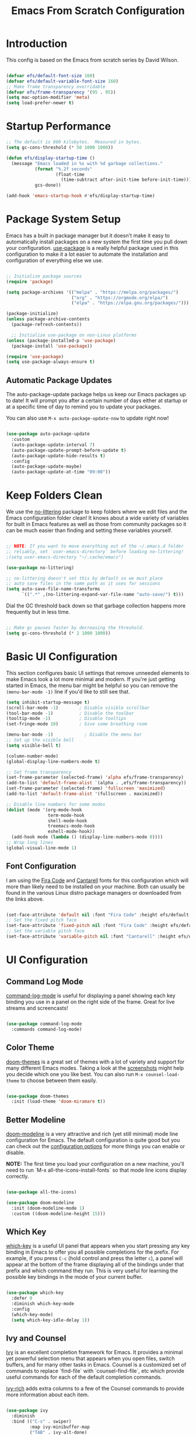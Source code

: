 #+title: Emacs From Scratch Configuration
#+PROPERTY: header-args:emacs-lisp :tangle ./init.el :mkdirp yes

* Introduction

This config is based on the Emacs from scratch series by David Wilson.

#+begin_src emacs-lisp

  (defvar efs/default-font-size 160)
  (defvar efs/default-variable-font-size 160)
  ;; Make frame transparency overridable
  (defvar efs/frame-transparency '(95 . 95))
  (setq mac-option-modifier 'meta)
  (setq load-prefer-newer t)
#+end_src

* Startup Performance

#+begin_src emacs-lisp
  ;; The default is 800 kilobytes.  Measured in bytes.
  (setq gc-cons-threshold (* 50 1000 1000))

  (defun efs/display-startup-time ()
    (message "Emacs loaded in %s with %d garbage collections."
             (format "%.2f seconds"
                     (float-time
                       (time-subtract after-init-time before-init-time)))
             gcs-done))

  (add-hook 'emacs-startup-hook #'efs/display-startup-time)

#+end_src

* Package System Setup

Emacs has a built in package manager but it doesn't make it easy to automatically install packages on a new system the first time you pull down your configuration.  [[https://github.com/jwiegley/use-package][use-package]] is a really helpful package used in this configuration to make it a lot easier to automate the installation and configuration of everything else we use.

#+begin_src emacs-lisp

  ;; Initialize package sources
  (require 'package)

  (setq package-archives '(("melpa" . "https://melpa.org/packages/")
                           ("org" . "https://orgmode.org/elpa/")
                           ("elpa" . "https://elpa.gnu.org/packages/")))

  (package-initialize)
  (unless package-archive-contents
    (package-refresh-contents))

    ;; Initialize use-package on non-Linux platforms
  (unless (package-installed-p 'use-package)
    (package-install 'use-package))

  (require 'use-package)
  (setq use-package-always-ensure t)

#+end_src

** Automatic Package Updates

The auto-package-update package helps us keep our Emacs packages up to date!  It will prompt you after a certain number of days either at startup or at a specific time of day to remind you to update your packages.

You can also use =M-x auto-package-update-now= to update right now!

#+begin_src emacs-lisp

  (use-package auto-package-update
    :custom
    (auto-package-update-interval 7)
    (auto-package-update-prompt-before-update t)
    (auto-package-update-hide-results t)
    :config
    (auto-package-update-maybe)
    (auto-package-update-at-time "09:00"))

#+end_src

* Keep Folders Clean

We use the [[https://github.com/emacscollective/no-littering/blob/master/no-littering.el][no-littering]] package to keep folders where we edit files and the Emacs configuration folder clean!  It knows about a wide variety of variables for built in Emacs features as well as those from community packages so it can be much easier than finding and setting these variables yourself.

#+begin_src emacs-lisp

  ;; NOTE: If you want to move everything out of the ~/.emacs.d folder
  ;; reliably, set `user-emacs-directory` before loading no-littering!
  ;(setq user-emacs-directory "~/.cache/emacs")

  (use-package no-littering)

  ;; no-littering doesn't set this by default so we must place
  ;; auto save files in the same path as it uses for sessions
  (setq auto-save-file-name-transforms
        `((".*" ,(no-littering-expand-var-file-name "auto-save/") t)))

#+end_src

Dial the GC threshold back down so that garbage collection happens more frequently but in less time.

#+begin_src emacs-lisp

  ;; Make gc pauses faster by decreasing the threshold.
  (setq gc-cons-threshold (* 2 1000 1000))

#+end_src
* Basic UI Configuration

This section configures basic UI settings that remove unneeded elements to make Emacs look a lot more minimal and modern.  If you're just getting started in Emacs, the menu bar might be helpful so you can remove the =(menu-bar-mode -1)= line if you'd like to still see that.

#+begin_src emacs-lisp
  (setq inhibit-startup-message t)
  (scroll-bar-mode -1)        ; Disable visible scrollbar
  (tool-bar-mode -1)          ; Disable the toolbar
  (tooltip-mode -1)           ; Disable tooltips
  (set-fringe-mode 10)        ; Give some breathing room

  (menu-bar-mode -1)            ; Disable the menu bar
  ;; Set up the visible bell
  (setq visible-bell t)

  (column-number-mode)
  (global-display-line-numbers-mode t)

  ;; Set frame transparency
  (set-frame-parameter (selected-frame) 'alpha efs/frame-transparency)
  (add-to-list 'default-frame-alist `(alpha . ,efs/frame-transparency))
  (set-frame-parameter (selected-frame) 'fullscreen 'maximized)
  (add-to-list 'default-frame-alist '(fullscreen . maximized))

  ;; Disable line numbers for some modes
  (dolist (mode '(org-mode-hook
                  term-mode-hook
                  shell-mode-hook
                  treemacs-mode-hook
                  eshell-mode-hook))
    (add-hook mode (lambda () (display-line-numbers-mode 0))))
  ;; Wrap long lines
  (global-visual-line-mode 1)
#+end_src

** Font Configuration

 I am using the [[https://github.com/tonsky/FiraCode][Fira Code]] and [[https://fonts.google.com/specimen/Cantarell][Cantarell]] fonts for this configuration which will more than likely need to be installed on your machine.  Both can usually be found in the various Linux distro package managers or downloaded from the links above.

 #+begin_src emacs-lisp

   (set-face-attribute 'default nil :font "Fira Code" :height efs/default-font-size)
   ;; Set the fixed pitch face
   (set-face-attribute 'fixed-pitch nil :font "Fira Code" :height efs/default-font-size)
   ;; Set the variable pitch face
   (set-face-attribute 'variable-pitch nil :font "Cantarell" :height efs/default-variable-font-size :weight 'regular)

 #+end_src

* UI Configuration

** Command Log Mode

[[https://github.com/lewang/command-log-mode][command-log-mode]] is useful for displaying a panel showing each key binding you use in a panel on the right side of the frame.  Great for live streams and screencasts!

#+begin_src emacs-lisp

  (use-package command-log-mode
    :commands command-log-mode)

#+end_src

** Color Theme

[[https://github.com/hlissner/emacs-doom-themes][doom-themes]] is a great set of themes with a lot of variety and support for many different Emacs modes.  Taking a look at the [[https://github.com/hlissner/emacs-doom-themes/tree/screenshots][screenshots]] might help you decide which one you like best.  You can also run =M-x counsel-load-theme= to choose between them easily.

#+begin_src emacs-lisp

  (use-package doom-themes
    :init (load-theme 'doom-miramare t))

#+end_src

** Better Modeline

[[https://github.com/seagle0128/doom-modeline][doom-modeline]] is a very attractive and rich (yet still minimal) mode line configuration for Emacs.  The default configuration is quite good but you can check out the [[https://github.com/seagle0128/doom-modeline#customize][configuration options]] for more things you can enable or disable.

*NOTE:* The first time you load your configuration on a new machine, you'll need to run `M-x all-the-icons-install-fonts` so that mode line icons display correctly.

#+begin_src emacs-lisp

  (use-package all-the-icons)

  (use-package doom-modeline
    :init (doom-modeline-mode 1)
    :custom ((doom-modeline-height 15)))

#+end_src

** Which Key

[[https://github.com/justbur/emacs-which-key][which-key]] is a useful UI panel that appears when you start pressing any key binding in Emacs to offer you all possible completions for the prefix.  For example, if you press =C-c= (hold control and press the letter =c=), a panel will appear at the bottom of the frame displaying all of the bindings under that prefix and which command they run.  This is very useful for learning the possible key bindings in the mode of your current buffer.

#+begin_src emacs-lisp

  (use-package which-key
    :defer 0
    :diminish which-key-mode
    :config
    (which-key-mode)
    (setq which-key-idle-delay 1))

#+end_src

** Ivy and Counsel

[[https://oremacs.com/swiper/][Ivy]] is an excellent completion framework for Emacs.  It provides a minimal yet powerful selection menu that appears when you open files, switch buffers, and for many other tasks in Emacs.  Counsel is a customized set of commands to replace `find-file` with `counsel-find-file`, etc which provide useful commands for each of the default completion commands.

[[https://github.com/Yevgnen/ivy-rich][ivy-rich]] adds extra columns to a few of the Counsel commands to provide more information about each item.

#+begin_src emacs-lisp

  (use-package ivy
    :diminish
    :bind (("C-s" . swiper)
           :map ivy-minibuffer-map
           ("TAB" . ivy-alt-done)
           ("C-l" . ivy-alt-done)
           ("C-j" . ivy-next-line)
           ("C-k" . ivy-previous-line)
           :map ivy-switch-buffer-map
           ("C-k" . ivy-previous-line)
           ("C-l" . ivy-done)
           ("C-d" . ivy-switch-buffer-kill)
           :map ivy-reverse-i-search-map
           ("C-k" . ivy-previous-line)
           ("C-d" . ivy-reverse-i-search-kill))
    :config
    (ivy-mode 1))

  (use-package ivy-rich
    :after ivy
    :init
    (ivy-rich-mode 1))

  (use-package counsel
    :bind (("C-M-j" . 'counsel-switch-buffer)
           :map minibuffer-local-map
           ("C-r" . 'counsel-minibuffer-history))
    :custom
    (counsel-linux-app-format-function #'counsel-linux-app-format-function-name-only)
    :config
    (counsel-mode 1))

#+end_src

*** Improved Candidate Sorting with prescient.el

prescient.el provides some helpful behavior for sorting Ivy completion candidates based on how recently or frequently you select them.  This can be especially helpful when using =M-x= to run commands that you don't have bound to a key but still need to access occasionally.

This Prescient configuration is optimized for use in System Crafters videos and streams, check out the [[https://youtu.be/T9kygXveEz0][video on prescient.el]] for more details on how to configure it!

#+begin_src emacs-lisp

  (use-package ivy-prescient
    :after counsel
    :custom
    (ivy-prescient-enable-filtering nil)
    :config
    ;; Uncomment the following line to have sorting remembered across sessions!
    ;(prescient-persist-mode 1)
    (ivy-prescient-mode 1))

#+end_src

** Helpful Help Commands

[[https://github.com/Wilfred/helpful][Helpful]] adds a lot of very helpful (get it?) information to Emacs' =describe-= command buffers.  For example, if you use =describe-function=, you will not only get the documentation about the function, you will also see the source code of the function and where it gets used in other places in the Emacs configuration.  It is very useful for figuring out how things work in Emacs.

#+begin_src emacs-lisp

  (use-package helpful
    :commands (helpful-callable helpful-variable helpful-command helpful-key)
    :custom
    (counsel-describe-function-function #'helpful-callable)
    (counsel-describe-variable-function #'helpful-variable)
    :bind
    ([remap describe-function] . counsel-describe-function)
    ([remap describe-command] . helpful-command)
    ([remap describe-variable] . counsel-describe-variable)
    ([remap describe-key] . helpful-key))

#+end_src

* File Management
** Dired

Dired is a built-in file manager for Emacs that does some pretty amazing things!  Here are some key bindings you should try out:

*** Key Bindings

**** Navigation

*Emacs* / *Evil*
- =n= / =j= - next line
- =p= / =k= - previous line
- =j= / =J= - jump to file in buffer
- =RET= - select file or directory
- =^= - go to parent directory
- =S-RET= / =g O= - Open file in "other" window
- =M-RET= - Show file in other window without focusing (previewing files)
- =g o= (=dired-view-file=) - Open file but in a "preview" mode, close with =q=
- =g= / =g r= Refresh the buffer with =revert-buffer= after changing configuration (and after filesystem changes!)

**** Marking files

- =m= - Marks a file
- =u= - Unmarks a file
- =U= - Unmarks all files in buffer
- =* t= / =t= - Inverts marked files in buffer
- =% m= - Mark files in buffer using regular expression
- =*= - Lots of other auto-marking functions
- =k= / =K= - "Kill" marked items (refresh buffer with =g= / =g r= to get them back)
- Many operations can be done on a single file if there are no active marks!

**** Copying and Renaming files

- =C= - Copy marked files (or if no files are marked, the current file)
- Copying single and multiple files
- =U= - Unmark all files in buffer
- =R= - Rename marked files, renaming multiple is a move!
- =% R= - Rename based on regular expression: =^test= , =old-\&=

*Power command*: =C-x C-q= (=dired-toggle-read-only=) - Makes all file names in the buffer editable directly to rename them!  Press =Z Z= to confirm renaming or =Z Q= to abort.

**** Deleting files

- =D= - Delete marked file
- =d= - Mark file for deletion
- =x= - Execute deletion for marks
- =delete-by-moving-to-trash= - Move to trash instead of deleting permanently

**** Creating and extracting archives

- =Z= - Compress or uncompress a file or folder to (=.tar.gz=)
- =c= - Compress selection to a specific file
- =dired-compress-files-alist= - Bind compression commands to file extension

**** Other common operations

- =T= - Touch (change timestamp)
- =M= - Change file mode
- =O= - Change file owner
- =G= - Change file group
- =S= - Create a symbolic link to this file
- =L= - Load an Emacs Lisp file into Emacs

*** Configuration
This configuration requires gls to work. So what I did was to install coreutils using brew then use direct to gls.
#+begin_src emacs-lisp
;; Prefer g-prefixed coreutils version of standard utilities when available
  (let ((gls (executable-find "gls")))
    (when gls (setq insert-directory-program gls)))

  (use-package dired
    :ensure nil
    :commands (dired dired-jump)
    :bind (("C-x C-j" . dired-jump))
    :custom ((dired-listing-switches "-agho --group-directories-first")))
  (use-package dired-single
    :commands (dired dired-jump))

  (use-package all-the-icons-dired
    :hook (dired-mode . all-the-icons-dired-mode))

  (use-package dired-open
    :commands (dired dired-jump)
    :config
    ;; Doesn't work as expected!
    ;;(add-to-list 'dired-open-functions #'dired-open-xdg t)
    (setq dired-open-extensions '(("png" . "feh")
                                  ("mkv" . "mpv"))))

  (use-package dired-hide-dotfiles
    :hook (dired-mode . dired-hide-dotfiles-mode))
#+end_src

* Flycheck
#+begin_src emacs-lisp
  ;; (use-package flycheck
  ;;   :ensure t
  ;;   :init (global-flycheck-mode))
#+end_src

* Projectile

[[https://projectile.mx/][Projectile]] is a project management library for Emacs which makes it a lot easier to navigate around code projects for various languages.  Many packages integrate with Projectile so it's a good idea to have it installed even if you don't use its commands directly.

#+begin_src emacs-lisp

  (use-package projectile
    :diminish projectile-mode
    :config (projectile-mode)
    :custom ((projectile-completion-system 'ivy))
    :bind-keymap
    ("C-c p" . projectile-command-map)
    :init
    ;; NOTE: Set this to the folder where you keep your Git repos!
    (when (file-directory-p "~/workspace/")
      (setq projectile-project-search-path '("~/workspace/")))
    (setq projectile-switch-project-action #'projectile-dired))

  (use-package counsel-projectile
    :after projectile
    :config (counsel-projectile-mode))

#+end_src

* Magit

#+begin_src emacs-lisp

  (use-package magit
    :commands magit-status
    :custom
    (magit-display-buffer-function #'magit-display-buffer-same-window-except-diff-v1))

  ;; NOTE: Make sure to configure a GitHub token before using this package!
  ;; - https://magit.vc/manual/forge/Token-Creation.html#Token-Creation
  ;; - https://magit.vc/manual/ghub/Getting-Started.html#Getting-Started
  (use-package forge
    :after magit)

#+end_src

* Rainbow Delimiters

[[https://github.com/Fanael/rainbow-delimiters][rainbow-delimiters]] is useful in programming modes because it colorizes nested parentheses and brackets according to their nesting depth.  This makes it a lot easier to visually match parentheses in Emacs Lisp code without having to count them yourself.

#+begin_src emacs-lisp

  (use-package rainbow-delimiters
    :hook (prog-mode . rainbow-delimiters-mode))

#+end_src

* Company Mode

[[http://company-mode.github.io/][Company Mode]] provides a nicer in-buffer completion interface than =completion-at-point= which is more reminiscent of what you would expect from an IDE.  We add a simple configuration to make the keybindings a little more useful (=TAB= now completes the selection and initiates completion at the current location if needed).

We also use [[https://github.com/sebastiencs/company-box][company-box]] to further enhance the look of the completions with icons and better overall presentation.

#+begin_src emacs-lisp
  (use-package company
    :ensure t
    :init
    ;;:after lsp-mode
    :config
    (add-hook 'after-init-hook 'global-company-mode)
    (define-key company-mode-map (kbd "M-/") 'company-complete)
    (define-key company-mode-map [remap completion-at-point] 'company-complete)
    (define-key company-mode-map [remap indent-for-tab-command] 'company-indent-or-complete-common)
    ;; :hook ((prog-mode-hook . company-mode)
    ;;        (org-src-mode-hook . company-mode))
    ;; :bind (:map company-active-map
    ;;       ("<tab>" . company-complete-common-or-cycle))
    :custom
    (company-minimum-prefix-length 3)
    (company-idle-delay 0.36)
    (company-tooltip-align-annotations 't))
  (use-package company-box
    :after company
    :hook (company-mode . company-box-mode))
#+end_src

* Org Mode

[[https://orgmode.org/][Org Mode]] is one of the hallmark features of Emacs.  It is a rich document editor, project planner, task and time tracker, blogging engine, and literate coding utility all wrapped up in one package.

** Better Font Faces

The =efs/org-font-setup= function configures various text faces to tweak the sizes of headings and use variable width fonts in most cases so that it looks more like we're editing a document in =org-mode=.  We switch back to fixed width (monospace) fonts for code blocks and tables so that they display correctly.

#+begin_src emacs-lisp
  (defun efs/org-font-setup ()
    ;; Replace list hyphen with dot
    (font-lock-add-keywords 'org-mode
                            '(("^ *\\([-]\\) "
                               (0 (prog1 () (compose-region (match-beginning 1) (match-end 1) "•"))))))

    ;; Set faces for heading levels
    (dolist (face '((org-level-1 . 1.2)
                    (org-level-2 . 1.1)
                    (org-level-3 . 1.05)
                    (org-level-4 . 1.0)
                    (org-level-5 . 1.1)
                    (org-level-6 . 1.1)
                    (org-level-7 . 1.1)
                    (org-level-8 . 1.1)))
      (set-face-attribute (car face) nil :font "Cantarell" :weight 'regular :height (cdr face)))

    ;; Ensure that anything that should be fixed-pitch in Org files appears that way
    (set-face-attribute 'org-block nil    :foreground nil :inherit 'fixed-pitch)
    (set-face-attribute 'org-table nil    :inherit 'fixed-pitch)
    (set-face-attribute 'org-formula nil  :inherit 'fixed-pitch)
    (set-face-attribute 'org-code nil     :inherit '(shadow fixed-pitch))
    (set-face-attribute 'org-table nil    :inherit '(shadow fixed-pitch))
    (set-face-attribute 'org-verbatim nil :inherit '(shadow fixed-pitch))
    (set-face-attribute 'org-special-keyword nil :inherit '(font-lock-comment-face fixed-pitch))
    (set-face-attribute 'org-meta-line nil :inherit '(font-lock-comment-face fixed-pitch))
    (set-face-attribute 'org-checkbox nil  :inherit 'fixed-pitch)
    (set-face-attribute 'line-number nil :inherit 'fixed-pitch)
    (set-face-attribute 'line-number-current-line nil :inherit 'fixed-pitch))

#+end_src

** Basic Config

This section contains the basic configuration for =org-mode= plus the configuration for Org agendas and capture templates.  There's a lot to unpack in here so I'd recommend watching the videos for [[https://youtu.be/VcgjTEa0kU4][Part 5]] and [[https://youtu.be/PNE-mgkZ6HM][Part 6]] for a full explanation.

#+begin_src emacs-lisp

  (defun efs/org-mode-setup ()
    ;; (org-indent-mode)
    (variable-pitch-mode 1)
    (visual-line-mode 1))

  (use-package org
    :pin org
    :commands (org-capture org-agenda)
    :hook (org-mode . efs/org-mode-setup)
    :bind (:map org-mode-map
                ("C-c i". org-toggle-item))
    :config
    (setq org-image-actual-width nil)
    (setq org-ellipsis " ▾")
    (setq org-agenda-start-with-log-mode t)
    (setq org-log-done 'time)
    (setq org-log-into-drawer t)

    (setq org-agenda-files
          '("~/Dropbox/org/work.org"
            "~/Dropbox/org/habit.org"
            "~/Dropbox/org/birthday.org"))
    (require 'org-habit)
    (add-to-list 'org-modules 'org-habit)
    (setq org-habit-graph-column 60)

    (setq org-todo-keywords
      '((sequence "TODO(t)" "NEXT(n)" "|" "DONE(d!)")
        (sequence "BACKLOG(b)" "PLAN(p)" "READY(r)" "ACTIVE(a)" "REVIEW(v)" "WAIT(w@/!)" "HOLD(h)" "|" "COMPLETED(c)" "CANC(k@)")))

    (setq org-refile-targets
      '(("work.org" :maxlevel . 1)
        ("habit.org" :maxlevel . 1)))

    ;; Save Org buffers after refiling!
   (advice-add 'org-agenda-refile :after 'org-save-all-org-buffers)

    (setq org-tag-alist
      '((:startgroup)
         ; Put mutually exclusive tags here
         (:endgroup)
         ("@errand" . ?E)
         ("@home" . ?H)
         ("@work" . ?W)
         ("agenda" . ?a)
         ("planning" . ?p)
         ("publish" . ?P)
         ("batch" . ?b)
         ("note" . ?n)
         ("idea" . ?i)))

    ;; Configure custom agenda views
    (setq org-agenda-custom-commands
     '(("d" "Dashboard"
       ((agenda "" ((org-deadline-warning-days 14)))
        (todo "NEXT"
          ((org-agenda-overriding-header "Next Tasks")))
        (tags-todo "agenda/ACTIVE" ((org-agenda-overriding-header "Active Projects")))))

      ("n" "Next Tasks"
       ((todo "NEXT"
          ((org-agenda-overriding-header "Next Tasks")))))

      ("W" "Work Tasks" tags-todo "+work-email")

      ;; Low-effort next actions
      ("e" tags-todo "+TODO=\"NEXT\"+Effort<15&+Effort>0"
       ((org-agenda-overriding-header "Low Effort Tasks")
        (org-agenda-max-todos 20)
        (org-agenda-files org-agenda-files)))

      ("w" "Workflow Status"
       ((todo "WAIT"
              ((org-agenda-overriding-header "Waiting on External")
               (org-agenda-files org-agenda-files)))
        (todo "REVIEW"
              ((org-agenda-overriding-header "In Review")
               (org-agenda-files org-agenda-files)))
        (todo "PLAN"
              ((org-agenda-overriding-header "In Planning")
               (org-agenda-todo-list-sublevels nil)
               (org-agenda-files org-agenda-files)))
        (todo "BACKLOG"
              ((org-agenda-overriding-header "Project Backlog")
               (org-agenda-todo-list-sublevels nil)
               (org-agenda-files org-agenda-files)))
        (todo "READY"
              ((org-agenda-overriding-header "Ready for Work")
               (org-agenda-files org-agenda-files)))
        (todo "ACTIVE"
              ((org-agenda-overriding-header "Active Projects")
               (org-agenda-files org-agenda-files)))
        (todo "COMPLETED"
              ((org-agenda-overriding-header "Completed Projects")
               (org-agenda-files org-agenda-files)))
        (todo "CANC"
              ((org-agenda-overriding-header "Cancelled Projects")
               (org-agenda-files org-agenda-files)))))))

    (setq org-capture-templates
      `(("t" "Tasks / Projects")
        ("tt" "Task" entry (file+olp "~/Dropbox/org/work.org" "Inbox")
             "* TODO %?\n  %U\n  %a\n  %i" :empty-lines 1)

        ("j" "Journal Entries")
        ("jj" "Journal" entry
             (file+olp+datetree "~/Dropbox/org/journal.org")
             "\n* %<%I:%M %p> - Journal :journal:\n\n%?\n\n"
             ;; ,(dw/read-file-as-string "~/Notes/Templates/Daily.org")
             :clock-in :clock-resume
             :empty-lines 1)
        ("jm" "Meeting" entry
             (file+olp+datetree "~/Dropbox/org/journal.org")
             "* %<%I:%M %p> - %a :meetings:\n\n%?\n\n"
             :clock-in :clock-resume
             :empty-lines 1)

        ("w" "Workflows")
        ("we" "Checking Email" entry (file+olp+datetree "~/Dropbox/org/journal.org")
             "* Checking Email :email:\n\n%?" :clock-in :clock-resume :empty-lines 1)))

    (efs/org-font-setup))
  (global-set-key (kbd "C-c c") 'org-capture)
  (define-key global-map (kbd "C-c a") 'org-agenda)
#+end_src

*** Nicer Heading Bullets

[[https://github.com/sabof/org-bullets][org-bullets]] replaces the heading stars in =org-mode= buffers with nicer looking characters that you can control.  Another option for this is [[https://github.com/integral-dw/org-superstar-mode][org-superstar-mode]] which we may cover in a later video.

#+begin_src emacs-lisp

  (use-package org-bullets
    :hook (org-mode . org-bullets-mode)
    :custom
    (org-bullets-bullet-list '("◉" "○" "●" "○" "●" "○" "●")))

#+end_src

*** Center Org Buffers

We use [[https://github.com/joostkremers/visual-fill-column][visual-fill-column]] to center =org-mode= buffers for a more pleasing writing experience as it centers the contents of the buffer horizontally to seem more like you are editing a document.  This is really a matter of personal preference so you can remove the block below if you don't like the behavior.

#+begin_src emacs-lisp

  (defun efs/org-mode-visual-fill ()
    (setq visual-fill-column-width 100
          visual-fill-column-center-text t)
    (visual-fill-column-mode 1))

  (use-package visual-fill-column
    :hook (org-mode . efs/org-mode-visual-fill))

#+end_src
** Setting export directory
#+begin_src emacs-lisp
  ;; (defun org-export-output-file-name-modified (orig-fun extension &optional subtreep pub-dir)
  ;;   (unless pub-dir
  ;;     (setq pub-dir "../output")
  ;;     (unless (file-directory-p pub-dir)
  ;;       (make-directory pub-dir)))
  ;;   (apply orig-fun extension subtreep pub-dir nil))
  ;; (advice-add 'org-export-output-file-name :around #'org-export-output-file-name-modified)
#+end_src
** Configure Babel Languages

To execute or export code in =org-mode= code blocks, you'll need to set up =org-babel-load-languages= for each language you'd like to use.  [[https://orgmode.org/worg/org-contrib/babel/languages.html][This page]] documents all of the languages that you can use with =org-babel=.

#+begin_src emacs-lisp

  (with-eval-after-load 'org
    (org-babel-do-load-languages
	'org-babel-load-languages
	'((emacs-lisp . t)
	  (python . t)
	  (R . t)
	  (jupyter . t)
	  (plantuml . t)))

    (push '("conf-unix" . conf-unix) org-src-lang-modes))

#+end_src

** Structure Templates

Org Mode's [[https://orgmode.org/manual/Structure-Templates.html][structure templates]] feature enables you to quickly insert code blocks into your Org files in combination with =org-tempo= by typing =<= followed by the template name like =el= or =py= and then press =TAB=.  For example, to insert an empty =emacs-lisp= block below, you can type =<el= and press =TAB= to expand into such a block.

You can add more =src= block templates below by copying one of the lines and changing the two strings at the end, the first to be the template name and the second to contain the name of the language [[https://orgmode.org/worg/org-contrib/babel/languages.html][as it is known by Org Babel]].

#+begin_src emacs-lisp

  (with-eval-after-load 'org
    ;; This is needed as of Org 9.2
    (require 'org-tempo)

    (add-to-list 'org-structure-template-alist '("sh" . "src shell"))
    (add-to-list 'org-structure-template-alist '("el" . "src emacs-lisp"))
    (add-to-list 'org-structure-template-alist '("py" . "src jupyter-python"))
    (add-to-list 'org-structure-template-alist '("r" . "src R"))
    (add-to-list 'org-structure-template-alist '("st" . "src jupyter-stata")))

#+end_src

** Auto-tangle Configuration Files

This snippet adds a hook to =org-mode= buffers so that =efs/org-babel-tangle-config= gets executed each time such a buffer gets saved.  This function checks to see if the file being saved is the Emacs.org file you're looking at right now, and if so, automatically exports the configuration here to the associated output files.

#+begin_src emacs-lisp

  ;; Automatically tangle our Emacs.org config file when we save it
  (defun efs/org-babel-tangle-config ()
    (when (string-equal (file-name-directory (buffer-file-name))
                        (expand-file-name user-emacs-directory))
      ;; Dynamic scoping to the rescue
      (let ((org-confirm-babel-evaluate nil))
        (org-babel-tangle))))

  (add-hook 'org-mode-hook (lambda () (add-hook 'after-save-hook #'efs/org-babel-tangle-config)))

#+end_src

** Org-tree-slide
#+begin_src emacs-lisp
  (defun efs/org-start-presentation ()
    (setq text-scale-mode-amount 3)
    (org-display-inline-images)
    (text-scale-mode 1))

  (defun efs/org-end-presentation ()
    (text-scale-mode 0))

  (use-package org-tree-slide
    :defer t
    :after org
    :commands org-tree-slide-mode
    :hook ((org-tree-slide-play . efs/org-start-presentation)
           (org-tree-slide-stop . efs/org-end-presentation))
    :config
    (setq org-tree-slide-slide-in-effect t
          org-tree-slide-activate-message "Presentation started."
          org-tree-slide-deactivate-message "Presentation ended."
          org-tree-slide-header t
          org-image-actual-width nil))
#+end_src

** Org-roam
#+begin_src emacs-lisp
  (use-package org-roam
    :ensure t
    ;; :hook (after-init . org-roam-mode)
    :init
    (setq org-roam-v2-ack t)
    :bind (("C-c m l" . org-roam-buffer-toggle)
         ("C-c m f" . org-roam-node-find)
         ;; ("C-c m r" . org-roam-find-ref)
         ("C-c m j" . org-roam-jump-to-index)
         ;; ("C-c m b" . org-roam-switch-to-buffer)
         ;; ("C-c m g" . org-roam-graph)
         ("C-c m d" . org-roam-dailies-capture-today)
         :map org-mode-map
         (("C-c m i" . org-roam-node-insert)))
    :custom
    (org-roam-directory "~/Dropbox/org/kalapa/")
    (org-roam-index-file "index.org")
    (org-roam-dailies-directory "scratch/")
    :config
    (org-roam-setup)
    (setq org-roam-capture-templates
      '(("d" "default" plain
         "%?"
         :if-new (file+head "%<%Y%m%d%H%M%S>_${slug}.org"
                            "#+title: ${title}\n#+created: %u\n#+last_modified: %U\n\n")
         :unnarrowed t))
      org-roam-dailies-capture-templates
      '(("d" "default" entry
         "* %?"
         :if-new (file+head "%<%Y-%m-%d>.org"
                            "#+title: %<%Y-%m-%d>\n\n")
         :add-created t))))
#+end_src

** Org ref

#+begin_src emacs-lisp
  (use-package org-ref
    :ensure t
    :requires org
    :config
    (setq org-ref-bibliography-notes "~/Dropbox/org/bib/notes.org"
          org-ref-default-bibliography '("~/Dropbox/org/bib/ref.bib")
          org-ref-pdf-directory "~/Dropbox/papers/"
          org-ref-show-broken-links nil))
  ;;(setq bibtex-dialect 'biblatex)
 
#+end_src

** Org-roam-bibtex

#+begin_src emacs-lisp
  ;; (defvar orb-title-format "${author-or-editor-abbrev} (${date}).  ${title}."
  ;; "Format of the title to use for `orb-templates'.")
  ;; (use-package org-roam-bibtex
  ;;     :ensure t
  ;;     :config
  ;;     (org-roam-bibtex-mode 1))
#+end_src

* Latex
** Use pdfLaTeX

#+begin_src emacs-lisp 
  (setq org-latex-pdf-process (list "latexmk -shell-escape -bibtex -f -pdf %f"))
   #+end_src

** Latex classes
#+begin_src emacs-lisp
  (with-eval-after-load "ox-latex"
      (add-to-list 'org-latex-classes
            '("koma-article"
               "\\documentclass[
    ,a4paper
    ,DIV=12
    ,12pt
    ,abstract
    ]{scrartcl}
    \\author{Harry Nguyen}"
               ("\\section{%s}" . "\\section*{%s}")
               ("\\subsection{%s}" . "\\subsection*{%s}")
               ("\\subsubsection{%s}" . "\\subsubsection*{%s}")
               ("\\paragraph{%s}" . "\\paragraph*{%s}")
               ("\\subparagraph{%s}" . "\\subparagraph*{%s}")))
      (add-to-list 'org-latex-classes
      '("article"
        "\\documentclass[11pt,article,oneside]{memoir}"
        ("\\chapter{%s}" . "\\chapter*{%s}")
        ("\\section{%s}" . "\\section*{%s}")
        ("\\subsection{%s}" . "\\subsection*{%s}")       
        ("\\subsubsection{%s}" . "\\subsubsection*{%s}")
        ("\\paragraph{%s}" . "\\paragraph*{%s}")
        ("\\subparagraph{%s}" . "\\subparagraph*{%s}"))
      ))
#+end_src

* Pdf-tools
#+begin_src emacs-lisp
  (use-package pdf-tools
   :pin manual
   :magic ("%PDF" . pdf-view-mode)
   :config
   (pdf-tools-install :no-query)
   (setq pdf-view-use-scaling t)
   (setq-default pdf-view-display-size 'fit-page)
   ;; automatically annotate highlights
   (setq pdf-annot-activate-created-annotations t)
   ;; Speed up start up by not looking for unicode symbols
   (setq pdf-view-use-unicode-ligther nil)
   ;; use normal isearch
   (define-key pdf-view-mode-map (kbd "C-s") 'isearch-forward)
   ;; turn off cua so copy works
   (add-hook 'pdf-view-mode-hook (lambda () (cua-mode 0)))
   (setq pdf-view-resize-factor 1.1)
   (define-key pdf-view-mode-map (kbd "h") 'pdf-annot-add-highlight-markup-annotation)
   (define-key pdf-view-mode-map (kbd "t") 'pdf-annot-add-text-annotation)
   (define-key pdf-view-mode-map (kbd "D") 'pdf-annot-delete))
#+end_src

* Publish my blog with jekyll
#+begin_src emacs-lisp
  ;; convert org to html with jekyll
  (setq org-publish-project-alist
        '(("harrynnh.github.io"
           ;; Path to org files.
           :base-directory "~/harrynnh.github.io/org"
           :base-extension "org"

           ;; Path to Jekyll Posts
           :publishing-directory "~/harrynnh.github.io/_posts/"
           :recursive t
           :publishing-function org-html-publish-to-html
           :headline-levels 4
           :html-extension "html"
           :body-only t
           )))
#+end_src

* Languages
** Balance brackets
#+begin_src emacs-lisp
  (electric-pair-mode 1)
  (setq electric-pair-preserve-balance nil)
#+end_src
** IDE Features with lsp-mode

**** lsp-mode

We use the excellent [[https://emacs-lsp.github.io/lsp-mode/][lsp-mode]] to enable IDE-like functionality for many different programming languages via "language servers" that speak the [[https://microsoft.github.io/language-server-protocol/][Language Server Protocol]].  Before trying to set up =lsp-mode= for a particular language, check out the [[https://emacs-lsp.github.io/lsp-mode/page/languages/][documentation for your language]] so that you can learn which language servers are available and how to install them.

The =lsp-keymap-prefix= setting enables you to define a prefix for where =lsp-mode='s default keybindings will be added.  I *highly recommend* using the prefix to find out what you can do with =lsp-mode= in a buffer.

The =which-key= integration adds helpful descriptions of the various keys so you should be able to learn a lot just by pressing =C-c l= in a =lsp-mode= buffer and trying different things that you find there.

#+begin_src emacs-lisp

  (defun efs/lsp-mode-setup ()
    (setq lsp-headerline-breadcrumb-segments '(path-up-to-project file symbols))
    (lsp-headerline-breadcrumb-mode))

  (use-package lsp-mode
    :ensure t
    ;;:commands (lsp lsp-deferred)
    ;; :config
    ;;  (lsp-register-custom-settings
    ;; '(("pyls.plugins.pyls_mypy.enabled" t t)
    ;;   ("pyls.plugins.pyls_mypy.live_mode" nil t)
    ;;   ("pyls.plugins.pyls_black.enabled" t t)
    ;;   ("pyls.plugins.pyls_isort.enabled" t t)))
    :hook ((lsp-mode . efs/lsp-mode-setup)
	   (python-mode . lsp)
	   (c++-mode . lsp)
	   (prog-mode-hook . lsp)
	   (clojure-mode . lsp)
	   (clojurescript-mode . lsp)
	   (clojurec-mode . lsp)
	   ;; (ess-mode . lsp)
	   (lsp-mode-hook . lsp-enable-which-key-integration))
    :init
    (setq lsp-keymap-prefix "C-c l")
    (setq lsp-completion-provider :none)
    (setq lsp-diagnostics-provider :none)
    (setq lsp-signature-auto-activate nil)
    (setq lsp-ui-sideline-enable nil)
    (setq lsp-completion-show-detail nil)
    (setq lsp-completion-show-kind nil)
    (setq lsp-ui-doc-enable nil)
    ;; (setq lsp-clients-clangd-args `("--header-insertion-decorators=never"))
    (setq lsp-clients-clangd-executable "/usr/local/opt/llvm/bin/clangd")
    (setq lsp-eldoc-enable-hover nil) ; disable lsp-mode showing eldoc during symbol at point
    )
  (use-package lsp-ui
    :hook (lsp-mode . lsp-ui-mode)
    :config
    (setq lsp-ui-sideline-show-hover nil
	  lsp-ui-sideline-delay 0.5
	  lsp-ui-doc-delay 5
	  lsp-ui-sideline-ignore-duplicates t
	  lsp-ui-doc-position 'bottom
	  lsp-ui-doc-alignment 'frame
	  lsp-ui-doc-header nil
	  ;; lsp-ui-doc-include-signature t
	  lsp-ui-doc-use-childframe t))
  (use-package dap-mode
    :after lsp-mode)
#+end_src

**** lsp-treemacs

[[https://github.com/emacs-lsp/lsp-treemacs][lsp-treemacs]] provides nice tree views for different aspects of your code like symbols in a file, references of a symbol, or diagnostic messages (errors and warnings) that are found in your code.

Try these commands with =M-x=:

- =lsp-treemacs-symbols= - Show a tree view of the symbols in the current file
- =lsp-treemacs-references= - Show a tree view for the references of the symbol under the cursor
- =lsp-treemacs-error-list= - Show a tree view for the diagnostic messages in the project

This package is built on the [[https://github.com/Alexander-Miller/treemacs][treemacs]] package which might be of some interest to you if you like to have a file browser at the left side of your screen in your editor.

#+begin_src emacs-lisp

  (use-package lsp-treemacs
    :after lsp)

#+end_src

**** lsp-ivy

[[https://github.com/emacs-lsp/lsp-ivy][lsp-ivy]] integrates Ivy with =lsp-mode= to make it easy to search for things by name in your code.  When you run these commands, a prompt will appear in the minibuffer allowing you to type part of the name of a symbol in your code.  Results will be populated in the minibuffer so that you can find what you're looking for and jump to that location in the code upon selecting the result.

Try these commands with =M-x=:

- =lsp-ivy-workspace-symbol= - Search for a symbol name in the current project workspace
- =lsp-ivy-global-workspace-symbol= - Search for a symbol name in all active project workspaces

#+begin_src emacs-lisp

  (use-package lsp-ivy
    :after lsp)

#+end_src

*** Debugging with dap-mode

[[https://emacs-lsp.github.io/dap-mode/][dap-mode]] is an excellent package for bringing rich debugging capabilities to Emacs via the [[https://microsoft.github.io/debug-adapter-protocol/][Debug Adapter Protocol]].  You should check out the [[https://emacs-lsp.github.io/dap-mode/page/configuration/][configuration docs]] to learn how to configure the debugger for your language.  Also make sure to check out the documentation for the debug adapter to see what configuration parameters are available to use for your debug templates!

#+begin_src emacs-lisp

  (use-package dap-mode
    ;; Uncomment the config below if you want all UI panes to be hidden by default!
    ;; :custom
    ;; (lsp-enable-dap-auto-configure nil)
    ;; :config
    ;; (dap-ui-mode 1)
    :commands dap-debug
    :config
    ;; Set up Node debugging
    (require 'dap-node)
    (dap-node-setup)) ;; Automatically installs Node debug adapter if needed

#+end_src

** Yasnippet
#+begin_src emacs-lisp
  (use-package yasnippet
  :ensure t
  :init
  (yas-global-mode 1)
  :after lsp)
#+end_src
** Python

We use =lsp-mode= and =dap-mode= to provide a more complete development environment for Python in Emacs.  Check out [[https://emacs-lsp.github.io/lsp-mode/page/lsp-pyls/][the =pyls= configuration]] in the =lsp-mode= documentation for more details.

Make sure you have the =pyls= language server installed before trying =lsp-mode=!

#+begin_src sh :tangle no

#pip install --user "python-language-server[all]"

#+end_src

There are a number of other language servers for Python so if you find that =pyls= doesn't work for you, consult the =lsp-mode= [[https://emacs-lsp.github.io/lsp-mode/page/languages/][language configuration documentation]] to try the others!

#+begin_src emacs-lisp
  ;; (eval-after-load 'python-mode
  ;;   '(bind-key "C-RET" 'python-shell-send-statement))
  (setq python-indent-guess-indent-offset-verbose nil)
      ;;(setq python-shell-interpreter "python3")
    (setq python-shell-interpreter "ipython"
          python-shell-interpreter-args "-i --simple-prompt --pprint")
#+end_src

Pyvenv is able to pickup my conda virtualenv. Setenv to use workon.
#+begin_src emacs-lisp

  (setenv "WORKON_HOME" "/usr/local/anaconda3/envs")
  (use-package pyvenv
    :demand t
    :config
    (pyvenv-mode 1)
    (setq pyvenv-workon "emacs"))  ; Default venv
    ;; (pyvenv-tracking-mode 1)

  ;;(pyvenv-activate "/usr/local/anaconda3/envs/emacs")
#+end_src

** ESS R
ESS R somehow messes up the lsp project root variable. What I do is load ess after lsp. That way project root is properly configured first. Also, configure bindings within use-package helps to remove some void variable errors when deferred loading.
Lsp doesn't complete columns. If I want that feature. I just need to unhook lsp from ess.
There's only one annoying thing that I can live with is that if I defer loading after lsp, bindings don't work. So when I need to load a new dir, I turn on after lsp, open a python file, then turn off again.
#+begin_src emacs-lisp
  ;; Cancel fancy comments ess r
  (defun my-ess-settings ()
    (setq-local ess-indent-with-fancy-comments nil))
  ;; Bindings for pipe
  (defun my_pipe_operator ()
    "R/ESS %>% operator"
    (interactive)
    (just-one-space 1)
    (insert "%>%")
    (reindent-then-newline-and-indent))
  ;; ESS-R setup
  (use-package ess
    :ensure t
    :init (require 'ess-site)
    :hook ((ess-mode . my-ess-settings)
	   (org-babel-after-execute . org-display-inline-images))
    :bind (:map ess-mode-map
		(";" . ess-insert-assign)
		("M-_" . my_pipe_operator)
		:map inferior-ess-mode-map
		(";" . ess-insert-assign)
		("M-_" . my_pipe_operator)))
  (setq ess-use-flymake nil) ;; disable Flymake
 #+end_src
 
* vterm

[[https://github.com/akermu/emacs-libvterm/][vterm]] is an improved terminal emulator package which uses a compiled native module to interact with the underlying terminal applications.  This enables it to be much faster than =term-mode= and to also provide a more complete terminal emulation experience.

Make sure that you have the [[https://github.com/akermu/emacs-libvterm/#requirements][necessary dependencies]] installed before trying to use =vterm= because there is a module that will need to be compiled before you can use it successfully.

#+begin_src emacs-lisp

  (use-package vterm
    :commands vterm
    :config
    (setq term-prompt-regexp "^[^#$%>\n]*[#$%>] *")  ;; Set this to match your custom shell prompt
    ;;(setq vterm-shell "zsh")                       ;; Set this to customize the shell to launch
    (setq vterm-max-scrollback 10000))

#+end_src
* Stata
#+begin_src emacs-lisp
    ;; To use jupyter-stata-kernal: conda install -c conda-forge stata_kernel, then python -m stata_kernel.install.
  ;; (setq inferior-STA-start-args "--simple-prompt --kernel=stata")
  ;; (setq inferior-STA-program-name "/usr/local/anaconda3/envs/emacs/bin/jupyter-console")
  (use-package ado-mode
    :ensure t)
  ;; (setq inferior-STA-start-args "")
  ;; (setq inferior-STA-program "stata")
  ;; (add-to-list 'load-path "~/.emacs.d/ess-stata-mode")
  ;; (require 'ess-stata-mode)
  (use-package jupyter
      :ensure t
      :config
      (define-key jupyter-repl-mode-map (kbd "C-l") 'jupyter-repl-clear-cells)
      (define-key jupyter-repl-mode-map (kbd "TAB") 'company-complete-common-or-cycle)
      ;; (define-key jupyter-org-interaction-mode-map (kbd "TAB") 'company-complete-common-or-cycle)
      (define-key jupyter-repl-interaction-mode-map (kbd "C-c C-r") 'jupyter-eval-line-or-region)
      (define-key jupyter-repl-interaction-mode-map (kbd "C-c M-r") 'jupyter-repl-restart-kernel)
      (define-key jupyter-repl-interaction-mode-map (kbd "C-c M-k") 'jupyter-shutdown-kernel)
      (add-hook 'jupyter-org-interaction-mode-hook (lambda () (company-mode)
                                                     (setq company-backends '(company-capf))))
      (add-hook 'jupyter-repl-mode-hook (lambda () (company-mode)
                                          :config (set-face-attribute
                                                   'jupyter-repl-input-prompt nil :foreground "black")
                                          :config (set-face-attribute
                                                   'jupyter-repl-output-prompt nil :foreground "grey")
                                          (setq company-backends '(company-capf))))
      (setq jupyter-repl-prompt-margin-width 4))
#+end_src
* Org reveal
  #+begin_src emacs-lisp
    (use-package ox-reveal
      :ensure t
      :config
      (setq org-enable-github-support t)
      (setq org-enable-reveal-js-support t)
      (setq org-reveal-mathjax t)
      (setq org-reveal-root "https://cdn.jsdelivr.net/npm/reveal.js"))
  #+end_src
* Clojure
  
  #+begin_src emacs-lisp
    (use-package clojure-mode
      :ensure t
      :after lsp
      ;; :hook (clojure-mode . lsp)
      ;; :mode (("\\.clj\\'" . clojure-mode)
      ;; 	 ("\\.edn\\'" . clojure-mode))
      ;; :init
      ;; (add-hook 'clojure-mode-hook #'yas-minor-mode)         
      ;; (add-hook 'clojure-mode-hook #'linum-mode)             
      ;; (add-hook 'clojure-mode-hook #'subword-mode)           
      ;; (add-hook 'clojure-mode-hook #'smartparens-mode)       
      ;; (add-hook 'clojure-mode-hook #'rainbow-delimiters-mode)
      ;; (add-hook 'clojure-mode-hook #'eldoc-mode)             
      ;; (add-hook 'clojure-mode-hook #'idle-highlight-mode)
      )
  #+end_src

  #+begin_src emacs-lisp
    (use-package cider
      :ensure t
      :after lsp
      ;; :defer t
      ;; :init (add-hook 'cider-mode-hook #'clj-refactor-mode)
      ;; :diminish subword-mode
      :config
      (setq nrepl-log-messages t                  
	    cider-repl-display-in-current-window t
	    cider-repl-use-clojure-font-lock t    
	    cider-prompt-save-file-on-load 'always-save
	    cider-font-lock-dynamically '(macro core function var)
	    nrepl-hide-special-buffers t            
	    cider-overlays-use-font-lock t)         
      (cider-repl-toggle-pretty-printing))
  #+end_src
* Plantuml - diagram
  #+begin_src emacs-lisp
    (use-package plantuml-mode
      :ensure t
      :after org
      :config
      (setq plantuml-default-exec-mode 'jar)
      (setq plantuml-jar-path ""~/.emacs.d/plantuml.jar"")
      (setq org-plantuml-jar-path
	    (expand-file-name "~/.emacs.d/plantuml.jar")))
    (add-to-list
     'org-src-lang-modes '("plantuml" . plantuml))
  #+end_src
* Bookmark+
  #+begin_src emacs-lisp
    (use-package quelpa
      :init
      (setq quelpa-self-upgrade-p nil))
    (use-package quelpa-use-package
      :after (quelpa)
      :config
      (quelpa-use-package-activate-advice))

    (use-package bookmark+
      :quelpa (bookmark+ :fetcher wiki
			 :files
			 ("bookmark+.el"
			  "bookmark+-mac.el"
			  "bookmark+-bmu.el"
			  "bookmark+-1.el"
			  "bookmark+-key.el"
			  "bookmark+-lit.el"
			  "bookmark+-doc.el"
			  "bookmark+-chg.el"))
      :defer 2)
  #+end_src
